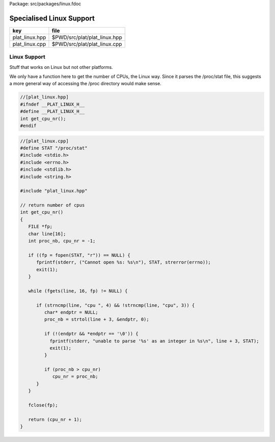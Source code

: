 Package: src/packages/linux.fdoc


=========================
Specialised Linux Support
=========================

============== ============================
key            file                         
============== ============================
plat_linux.hpp $PWD/src/plat/plat_linux.hpp 
plat_linux.cpp $PWD/src/plat/plat_linux.cpp 
============== ============================


Linux Support
=============

Stuff that works on Linux but not other platforms.

We only have a function here to get the number
of CPUs, the Linux way. Since it parses the /proc/stat
file, this suggests a more general way of accessing
the /proc directory would make sense.


.. code-block:: cpp

  //[plat_linux.hpp]
  #ifndef __PLAT_LINUX_H__
  #define __PLAT_LINUX_H__
  int get_cpu_nr();
  #endif

.. index:: _nb
.. code-block:: cpp

  //[plat_linux.cpp]
  #define STAT "/proc/stat"
  #include <stdio.h>
  #include <errno.h>
  #include <stdlib.h>
  #include <string.h>
  
  #include "plat_linux.hpp"
  
  // return number of cpus
  int get_cpu_nr()
  {
     FILE *fp;
     char line[16];
     int proc_nb, cpu_nr = -1;
  
     if ((fp = fopen(STAT, "r")) == NULL) {
        fprintf(stderr, ("Cannot open %s: %s\n"), STAT, strerror(errno));
        exit(1);
     }
  
     while (fgets(line, 16, fp) != NULL) {
  
        if (strncmp(line, "cpu ", 4) && !strncmp(line, "cpu", 3)) {
           char* endptr = NULL;
           proc_nb = strtol(line + 3, &endptr, 0);
  
           if (!(endptr && *endptr == '\0')) {
             fprintf(stderr, "unable to parse '%s' as an integer in %s\n", line + 3, STAT);
             exit(1);
           }
  
           if (proc_nb > cpu_nr)
              cpu_nr = proc_nb;
        }
     }
  
     fclose(fp);
  
     return (cpu_nr + 1);
  }

